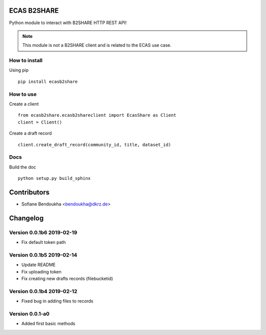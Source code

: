 ============
ECAS B2SHARE
============


Python module to interact with B2SHARE HTTP REST API!

.. note:: This module is not a B2SHARE client and is related to the ECAS use case.


How to install
==============

Using pip
::

   pip install ecasb2share


How to use
==========

Create a client
::

   from ecasb2share.ecasb2shareclient import EcasShare as Client
   client = Client()


Create a draft record
::

   client.create_draft_record(community_id, title, dataset_id)

Docs
====

Build the doc
::

    python setup.py build_sphinx
============
Contributors
============

* Sofiane Bendoukha <bendoukha@dkrz.de>

=========
Changelog
=========


Version 0.0.1b6 2019-02-19
==========================
- Fix default token path

Version 0.0.1b5 2019-02-14
==========================

- Update README
- Fix uploading token
- Fix creating new drafts records (filebucketid)

Version 0.0.1b4 2019-02-12
==========================

- Fixed bug in adding files to records

Version 0.0.1-a0
================

- Added first basic methods




